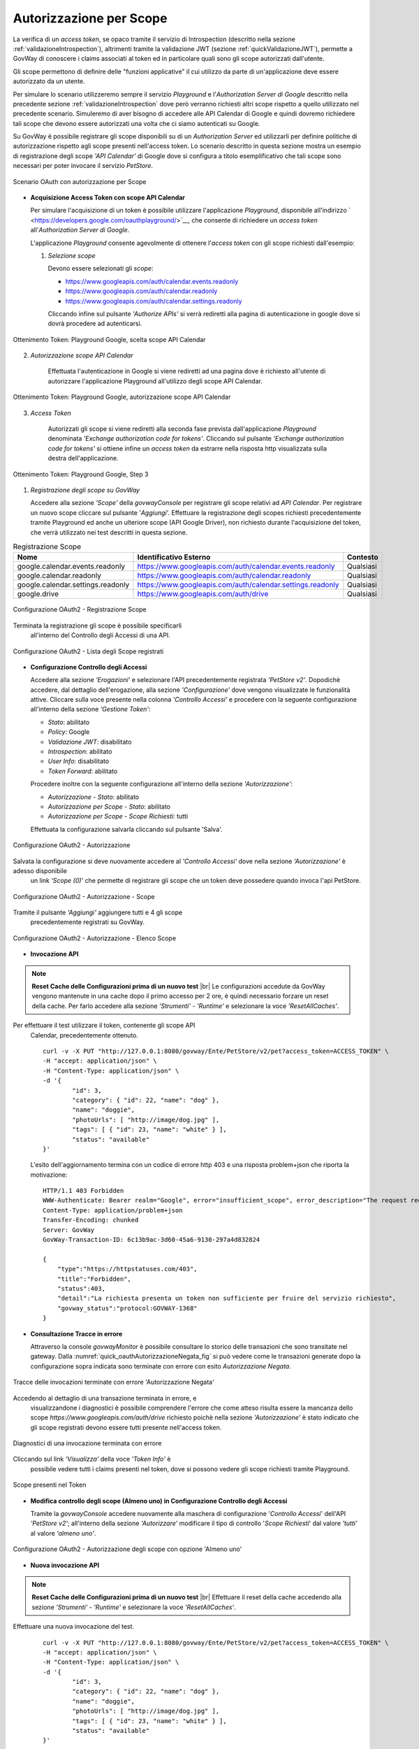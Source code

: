 .. |br| raw:: html

    <br/>

.. _scopeAuth:

Autorizzazione per Scope
~~~~~~~~~~~~~~~~~~~~~~~~

La verifica di un *access token*, se opaco tramite il servizio di
Introspection (descritto nella sezione :ref:`validazioneIntrospection`), altrimenti tramite la
validazione JWT (sezione :ref:`quickValidazioneJWT`), permette a GovWay di conoscere i claims
associati al token ed in particolare quali sono gli scope autorizzati
dall'utente.

Gli scope permettono di definire delle "funzioni applicative" il cui
utilizzo da parte di un'applicazione deve essere autorizzato da un
utente.

Per simulare lo scenario utilizzeremo sempre il servizio *Playground* e
l'\ *Authorization Server di Google* descritto nella precedente sezione
:ref:`validazioneIntrospection` dove però verranno richiesti altri scope rispetto a quello utilizzato
nel precedente scenario. Simuleremo di aver bisogno di accedere alle API
Calendar di Google e quindi dovremo richiedere tali scope che devono
essere autorizzati una volta che ci siamo autenticati su Google.

Su GovWay è possibile registrare gli scope disponibili su di un
*Authorization Server* ed utilizzarli per definire politiche di
autorizzazione rispetto agli scope presenti nell'access token. Lo
scenario descritto in questa sezione mostra un esempio di registrazione
degli scope *'API Calendar'* di Google dove si configura a titolo
esemplificativo che tali scope sono necessari per poter invocare il
servizio *PetStore*.

.. figure:: ../_figure_howto/oauth_scenario_scope.png
    :scale: 100%
    :align: center
    :name: quick_oauthScope_fig

    Scenario OAuth con autorizzazione per Scope

-  **Acquisizione Access Token con scope API Calendar**

   Per simulare l'acquisizione di un token è possibile utilizzare
   l'applicazione *Playground*, disponibile all'indirizzo
   ` <https://developers.google.com/oauthplayground/>`__, che consente
   di richiedere un *access token* all'\ *Authorization Server di
   Google*.

   L'applicazione *Playground* consente agevolmente di ottenere
   l'\ *access token* con gli scope richiesti dall'esempio:

   1. *Selezione scope*

      Devono essere selezionati gli *scope*:

      -  https://www.googleapis.com/auth/calendar.events.readonly

      -  https://www.googleapis.com/auth/calendar.readonly

      -  https://www.googleapis.com/auth/calendar.settings.readonly

      Cliccando infine sul pulsante *'Authorize APIs'* si verrà
      rediretti alla pagina di autenticazione in google dove si dovrà
      procedere ad autenticarsi.

.. figure:: ../_figure_howto/oauthScopePlaygroundStep1.png
    :scale: 100%
    :align: center
    :name: quick_oauthScopeAPICalendarStep1_fig

    Ottenimento Token: Playground Google, scelta scope API Calendar

2. *Autorizzazione scope API Calendar*

      Effettuata l'autenticazione in Google si viene rediretti ad una
      pagina dove è richiesto all'utente di autorizzare l'applicazione
      Playground all'utilizzo degli scope API Calendar.

.. figure:: ../_figure_howto/oauthScopePlaygroundStep2.png
    :scale: 50%
    :align: center
    :name: quick_oauthScopeAPICalendarStep2_fig

    Ottenimento Token: Playground Google, autorizzazione scope API Calendar

3. *Access Token*

      Autorizzati gli scope si viene rediretti alla seconda fase
      prevista dall'applicazione *Playground* denominata *'Exchange
      authorization code for tokens'*. Cliccando sul pulsante *'Exchange
      authorization code for tokens'* si ottiene infine un *access
      token* da estrarre nella risposta http visualizzata sulla destra
      dell'applicazione.

.. figure:: ../_figure_howto/oauthScopePlaygroundStep3red.png
    :scale: 100%
    :align: center
    :name: quick_oauthScopeAPICalendarStep3_fig

    Ottenimento Token: Playground Google, Step 3

#. *Registrazione degli scope su GovWay*

   Accedere alla sezione *'Scope'* della *govwayConsole* per registrare
   gli scope relativi ad *API Calendar*. Per registrare un nuovo scope
   cliccare sul pulsante '*Aggiungi*\ '. Effettuare la registrazione
   degli scopes richiesti precedentemente tramite Playground ed anche un
   ulteriore scope (API Google Driver), non richiesto durante
   l'acquisizione del token, che verrà utilizzato nei test descritti in
   questa sezione.

.. table:: Registrazione Scope
   :widths: auto
   :name: quick_scope_tab

   =================================  ==========================================================    =========
   Nome                               Identificativo Esterno                                        Contesto
   =================================  ==========================================================    =========
   google.calendar.events.readonly    https://www.googleapis.com/auth/calendar.events.readonly      Qualsiasi
   google.calendar.readonly           https://www.googleapis.com/auth/calendar.readonly             Qualsiasi
   google.calendar.settings.readonly  https://www.googleapis.com/auth/calendar.settings.readonly    Qualsiasi
   google.drive                       https://www.googleapis.com/auth/drive                         Qualsiasi
   =================================  ==========================================================    =========

.. figure:: ../_figure_howto/oauthScopeRegistrazioneConfig.png
    :scale: 100%
    :align: center
    :name: quick_oauthRegistrazioneScope_fig

    Configurazione OAuth2 - Registrazione Scope

Terminata la registrazione gli scope è possibile specificarli
   all'interno del Controllo degli Accessi di una API.

.. figure:: ../_figure_howto/oauthScopeRegistrazioneConfigList.png
    :scale: 100%
    :align: center
    :name: quick_oauthListaScope_fig

    Configurazione OAuth2 - Lista degli Scope registrati

-  **Configurazione Controllo degli Accessi**

   Accedere alla sezione *'Erogazioni'* e selezionare l'API
   precedentemente registrata *'PetStore v2'*. Dopodichè accedere, dal
   dettaglio dell'erogazione, alla sezione *'Configurazione'* dove
   vengono visualizzate le funzionalità attive. Cliccare sulla voce
   presente nella colonna *'Controllo Accessi'* e procedere con la
   seguente configurazione all'interno della sezione *'Gestione Token'*:

   -  *Stato*: abilitato

   -  *Policy*: Google

   -  *Validazione JWT*: disabilitato

   -  *Introspection*: abilitato

   -  *User Info*: disabilitato

   -  *Token Forward*: abilitato

   Procedere inoltre con la seguente configurazione all'interno della
   sezione *'Autorizzazione'*:

   -  *Autorizzazione - Stato*: abilitato

   -  *Autorizzazione per Scope - Stato*: abilitato

   -  *Autorizzazione per Scope - Scope Richiesti*: tutti

   Effettuata la configurazione salvarla cliccando sul pulsante 'Salva'.

.. figure:: ../_figure_howto/oauthAutorizzazioneScopeConfigControlloAccessi.png
    :scale: 50%
    :align: center
    :name: quick_oauthAutorizzazione_fig

    Configurazione OAuth2 - Autorizzazione

Salvata la configurazione si deve nuovamente accedere al *'Controllo Accessi'* dove nella sezione *'Autorizzazione'* è adesso disponibile
   un link *'Scope (0)'* che permette di registrare gli scope che un
   token deve possedere quando invoca l'api PetStore.

.. figure:: ../_figure_howto/oauthAutorizzazioneScopeConfigControlloAccessiLinkScope.png
    :scale: 100%
    :align: center
    :name: quick_oauthAutorizzazioneScope_fig

    Configurazione OAuth2 - Autorizzazione - Scope

Tramite il pulsante *'Aggiungi'* aggiungere tutti e 4 gli scope
   precedentemente registrati su GovWay.

.. figure:: ../_figure_howto/oauthAutorizzazioneScopeConfigControlloAccessiScopeRegistrati.png
    :scale: 100%
    :align: center
    :name: quick_oauthAutorizzazioneElencoScope_fig

    Configurazione OAuth2 - Autorizzazione - Elenco Scope

-  **Invocazione API**

.. note:: **Reset Cache delle Configurazioni prima di un nuovo test**
       |br|
       Le configurazioni accedute da GovWay vengono mantenute in una
       cache dopo il primo accesso per 2 ore, è quindi necessario
       forzare un reset della cache. Per farlo accedere alla sezione
       *'Strumenti' - 'Runtime'* e selezionare la voce
       *'ResetAllCaches'*.

Per effettuare il test utilizzare il token, contenente gli scope API
   Calendar, precedentemente ottenuto.

   ::

       curl -v -X PUT "http://127.0.0.1:8080/govway/Ente/PetStore/v2/pet?access_token=ACCESS_TOKEN" \
       -H "accept: application/json" \
       -H "Content-Type: application/json" \
       -d '{
               "id": 3,
               "category": { "id": 22, "name": "dog" },
               "name": "doggie",
               "photoUrls": [ "http://image/dog.jpg" ],
               "tags": [ { "id": 23, "name": "white" } ],
               "status": "available"
       }'

   L'esito dell'aggiornamento termina con un codice di errore http 403 e
   una risposta problem+json che riporta la motivazione:

   ::

       HTTP/1.1 403 Forbidden
       WWW-Authenticate: Bearer realm="Google", error="insufficient_scope", error_description="The request requires higher privileges than provided by the access token", scope="https://www.googleapis.com/auth/calendar.events.readonly,https://www.googleapis.com/auth/calendar.readonly,https://www.googleapis.com/auth/calendar.settings.readonly,https://www.googleapis.com/auth/drive"
       Content-Type: application/problem+json
       Transfer-Encoding: chunked
       Server: GovWay
       GovWay-Transaction-ID: 6c13b9ac-3d60-45a6-9130-297a4d832824

       {
           "type":"https://httpstatuses.com/403",
           "title":"Forbidden",
           "status":403,
           "detail":"La richiesta presenta un token non sufficiente per fruire del servizio richiesto",
           "govway_status":"protocol:GOVWAY-1368"
       }

-  **Consultazione Tracce in errore**

   Attraverso la console *govwayMonitor* è possibile consultare lo
   storico delle transazioni che sono transitate nel gateway. Dalla
   :numref:`quick_oauthAutorizzazioneNegata_fig` si può vedere come le transazioni generate dopo la
   configurazione sopra indicata sono terminate con errore con esito
   *Autorizzazione Negata*.

.. figure:: ../_figure_howto/oauthConsultazioneStoricoTransazioniErroreScope.png
    :scale: 100%
    :align: center
    :name: quick_oauthAutorizzazioneNegata_fig

    Tracce delle invocazioni terminate con errore 'Autorizzazione Negata'

Accedendo al dettaglio di una transazione terminata in errore, e
   visualizzandone i diagnostici è possibile comprendere l'errore che
   come atteso risulta essere la mancanza dello scope
   *https://www.googleapis.com/auth/drive* richiesto poichè nella
   sezione *'Autorizzazione'* è stato indicato che gli scope registrati
   devono essere tutti presente nell'access token.

.. figure:: ../_figure_howto/oauthConsultazioneStoricoTransazioniErroreScope_diagnostici.png
    :scale: 100%
    :align: center
    :name: quick_oauthErroreScope_fig

    Diagnostici di una invocazione terminata con errore

Cliccando sul link *'Visualizza'* della voce *'Token Info'* è
   possibile vedere tutti i claims presenti nel token, dove si possono
   vedere gli scope richiesti tramite Playground.

.. figure:: ../_figure_howto/oauthConsultazioneStoricoTransazioniErroreScopeKoInfo.png
    :scale: 100%
    :align: center
    :name: quick_oauthTokenScope_fig

    Scope presenti nel Token

-  **Modifica controllo degli scope (Almeno uno) in Configurazione
   Controllo degli Accessi**

   Tramite la *govwayConsole* accedere nuovamente alla maschera di
   configurazione '*Controllo Accessi*\ ' dell'API *'PetStore v2'*;
   all'interno della sezione *'Autorizzare'* modificare il tipo di
   controllo '*Scope Richiesti*\ ' dal valore *'tutti'* al valore
   *'almeno uno'*.

.. figure:: ../_figure_howto/oauthAutorizzazioneConfig2red.png
    :scale: 100%
    :align: center
    :name: quick_oauthAutorizzazioneScopeAlmenoUno_fig

    Configurazione OAuth2 - Autorizzazione degli scope con opzione 'Almeno uno'

-  **Nuova invocazione API**

.. note:: **Reset Cache delle Configurazioni prima di un nuovo test**
       |br|
       Effettuare il reset della cache accedendo alla sezione
       *'Strumenti' - 'Runtime'* e selezionare la voce
       *'ResetAllCaches'*.

Effettuare una nuova invocazione del test.

   ::

       curl -v -X PUT "http://127.0.0.1:8080/govway/Ente/PetStore/v2/pet?access_token=ACCESS_TOKEN" \
       -H "accept: application/json" \
       -H "Content-Type: application/json" \
       -d '{
               "id": 3,
               "category": { "id": 22, "name": "dog" },
               "name": "doggie",
               "photoUrls": [ "http://image/dog.jpg" ],
               "tags": [ { "id": 23, "name": "white" } ],
               "status": "available"
       }'

   L'esito dell'aggiornamento termina stavolta con successo con un
   codice http 200 e una risposta json equivalente alla richiesta.
